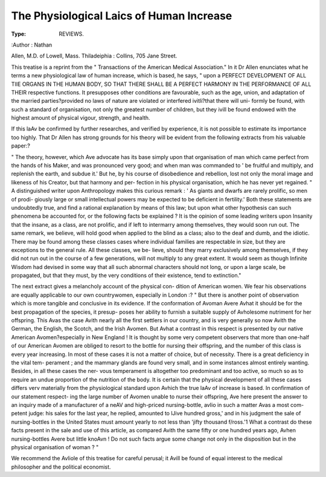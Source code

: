 The Physiological Laics of Human Increase
==========================================

:Type: REVIEWS.
:Author : Nathan

Allen, M.D. of Lowell, Mass. Thiladeiphia : Collins, 705 Jane
Street.

This treatise is a reprint from the " Transactions of the American
Medical Association." In it Dr Allen enunciates what he terms a new
physiological law of human increase, which is based, he says, " upon a
PERFECT DEVELOPMENT OF ALL TIIE ORGANS IN THE HUMAN BODY, SO THAT
THERE SHALL BE A PERFECT HARMONY IN THE PERFORMANCE OF ALL THEIR
respective functions. It presupposes other conditions are favourable,
such as the age, union, and adaptation of the married parties?provided
no laws of nature are violated or interfered ivitli?that there will uni-
formly be found, with such a standard of organisation, not only the
greatest number of children, but they ivill be found endowed with the
highest amount of physical vigour, strength, and health.

If this laAv be confirmed by further researches, and verified by
experience, it is not possible to estimate its importance too highly.
That Dr Allen has strong grounds for his theory will be evident from
the following extracts from his valuable paper:?

" The theory, however, which Ave advocate has its base simply upon
that organisation of man which came perfect from the hands of his
Maker, and was pronounced very good; and when man was commanded
to ' be fruitful and multiply, and replenish the earth, and subdue it.'
But he, by his course of disobedience and rebellion, lost not only the
moral image and likeness of his Creator, but that harmony and per-
fection in his physical organisation, which he has never yet regained.
" A distinguished writer upon Anthropology makes this curious
remark : ' As giants and dwarfs are rarely prolific, so men of prodi-
giously large or small intellectual powers may be expected to be deficient
in fertility.' Both these statements are undoubtedly true, and find a
rational explanation by means of this law; but upon what other
hypothesis can such phenomena be accounted for, or the following facts
be explained ? It is the opinion of some leading writers upon Insanity
that the insane, as a class, are not prolific, and if left to intermarry
among themselves, they would soon run out. The same remark, we
believe, will hold good when applied to the blind as a class; also to
the deaf and dumb, and the idiotic. There may be found among
these classes cases where individual families are respectable in size,
but they are exceptions to the general rule. All these classes, we be-
lieve, should they marry exclusively among themselves, if they did not
run out in the course of a few generations, will not multiply to any
great extent. It would seem as though Infinite Wisdom had devised in
some way that all such abnormal characters should not long, or upon a
large scale, be propagated, but that they must, by the very conditions
of their existence, tend to extinction."

The next extract gives a melancholy account of the physical con-
dition of American women. We fear his observations are equally
applicable to our own countrywomen, especially in London :?
" But there is another point of observation which is more tangible
and conclusive in its evidence. If the conformation of Avoman Avere
Avhat it should be for the best propagation of the species, it presup-
poses her ability to furnish a suitable supply of Avholesome nutriment
for her offspring. This Avas the case Avith nearly all the first settlers
in our country, and is very generally so now Avith the German, the
English, the Scotch, and the Irish Avomen. But Avhat a contrast in
this respect is presented by our native American Avomen?especially in
New England ! It is thought by some very competent observers that
more than one-half of our American Avomen are obliged to resort to
the bottle for nursing their offspring, and the number of this class is
every year increasing. In most of these cases it is not a matter of
choice, but of necessity. There is a great deficiency in the vital tem-
perament ; and the mammary glands are found very small, and in some
instances almost entirely wanting. Besides, in all these cases the ner-
vous temperament is altogether too predominant and too active, so
much so as to require an undue proportion of the nutrition of the
body. It is certain that the physical development of all these cases
differs verv materially from the physiological standard upon Avhich the
true laAv of increase is based. In confirmation of our statement respect-
ing the large number of Avomen unable to nurse their offspring, Ave here
present the answer to an inquiry made of a manufacturer of a neAV
and high-priced nursing-bottle, avIio in such a matter Avas a most com-
petent judge: his sales for the last year, he replied, amounted to lJive
hundred gross,' and in his judgment the sale of nursing-bottles in the
United States must amount yearly to not less than 'jifty thousand
f/ross.'1 What a contrast do these facts present in the sale and use of
this article, as compared Avith the same fifty or one hundred years
ago, Avhen nursing-bottles Avere but little knoAvn ! Do not such facts
argue some change not only in the disposition but in the physical
organisation of woman ? "

We recommend the Avliole of this treatise for careful perusal; it Avill
be found of equal interest to the medical philosopher and the political
economist.
